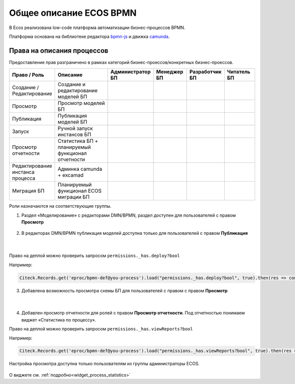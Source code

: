 Общее описание ECOS BPMN
========================

.. _ecos_bpmn:

В Ecos реализована low-code платформа автоматизации бизнес-процессов BPMN.

Платформа основана на библиотеке редактора `bpmn-js <https://bpmn.io/>`_ и движка `camunda <https://camunda.com/>`_.

 .. image:: _static/01.png
       :width: 600
       :align: center

Права на описания процессов
----------------------------

Предоставление прав разграничено в рамках категорий бизнес-проессов/конкретных бизнес-проессов.

.. list-table::
      :widths: 10 20 10 10 10 10
      :header-rows: 1
      :class: tight-table 
      
      * - Право / Роль
        - Описание
        - Администратор БП
        - Менеджер БП
        - Разработчик БП
        - Читатель БП
      * - Создание / Редактирование
        - Создание и редактирование моделей БП
        -
            .. image:: _static/plus.png
                  :width: 10
                  :align: center

        -
            .. image:: _static/plus.png
                  :width: 10
                  :align: center
        -
            .. image:: _static/plus.png
                  :width: 10
                  :align: center

        -
            .. image:: _static/minus.png
                  :width: 10
                  :align: center
      * - Просмотр
        - Просмотр моделей БП
        -
            .. image:: _static/plus.png
                  :width: 10
                  :align: center

        -
            .. image:: _static/plus.png
                  :width: 10
                  :align: center
        -
            .. image:: _static/plus.png
                  :width: 10
                  :align: center

        -
            .. image:: _static/plus.png
                  :width: 10
                  :align: center
      * - Публикация
        - Публикация моделей БП
        -
            .. image:: _static/plus.png
                  :width: 10
                  :align: center

        -
            .. image:: _static/minus.png
                  :width: 10
                  :align: center
        -
            .. image:: _static/plus.png
                  :width: 10
                  :align: center

        -
            .. image:: _static/minus.png
                  :width: 10
                  :align: center
      * - Запуск
        - Ручной запуск инстансов БП
        -
            .. image:: _static/plus.png
                  :width: 10
                  :align: center

        -
            .. image:: _static/minus.png
                  :width: 10
                  :align: center
        -
            .. image:: _static/plus.png
                  :width: 10
                  :align: center

        -
            .. image:: _static/minus.png
                  :width: 10
                  :align: center
      * - Просмотр отчетности
        - Статистика БП + планируемый функционал отчетности 
        -
            .. image:: _static/plus.png
                  :width: 10
                  :align: center

        -
            .. image:: _static/plus.png
                  :width: 10
                  :align: center
        -
            .. image:: _static/plus.png
                  :width: 10
                  :align: center

        -
            .. image:: _static/minus.png
                  :width: 10
                  :align: center
      * - Редактирование инстанса процесса
        - Админка camunda + excamad
        -
            .. image:: _static/plus.png
                  :width: 10
                  :align: center

        -
            .. image:: _static/minus.png
                  :width: 10
                  :align: center
        -
            .. image:: _static/minus.png
                  :width: 10
                  :align: center

        -
            .. image:: _static/minus.png
                  :width: 10
                  :align: center
      * - Миграция БП
        - Планируемый функционал ECOS миграции БП
        -
            .. image:: _static/plus.png
                  :width: 10
                  :align: center

        -
            .. image:: _static/minus.png
                  :width: 10
                  :align: center
        -
            .. image:: _static/plus.png
                  :width: 10
                  :align: center

        -
            .. image:: _static/minus.png
                  :width: 10
                  :align: center

Роли назначаются на соответствующие группы.

1. Раздел «Моделирование» с редакторами DMN/BPMN, раздел доступен для пользователей с правом **Просмотр**

 .. image:: _static/rights_1.png
       :width: 200
       :align: center

2. В редакторах DMN/BPMN публикация моделей доступна только для пользователей с правом **Публикация**

 .. image:: _static/rights_2.png
       :width: 600
       :align: center

|

 .. image:: _static/rights_3.png
       :width: 600
       :align: center

Право на деплой можно проверить запросом ``permissions._has.deploy?bool``

Например:

.. code-block::

      Citeck.Records.get('eproc/bpmn-def@you-process').load("permissions._has.deploy?bool", true).then(res => console.log(res))

3.	Добавлена возможность просмотра схемы БП для пользователей с правом с правом **Просмотр**

 .. image:: _static/rights_4.png
       :width: 600
       :align: center

|

 .. image:: _static/rights_5.png
       :width: 600
       :align: center

4.	Добавлен просмотр отчетности для ролей с правом **Просмотр отчетности**. Под отчетностью понимаем виджет «Статистика по процессу».

Право на деплой можно проверить запросом ``permissions._has.viewReports?bool``

Например:

.. code-block::

      Citeck.Records.get('eproc/bpmn-def@you-process').load("permissions._has.viewReports?bool", true).then(res => console.log(res))

.. image:: _static/rights_6.png
       :width: 600
       :align: center

Настройка просмотра доступна только пользователям из группы администраторы ECOS.

 .. image:: _static/rights_7.png
       :width: 600
       :align: center

О виджете см. :ref:`подробно<widget_process_statistics>`